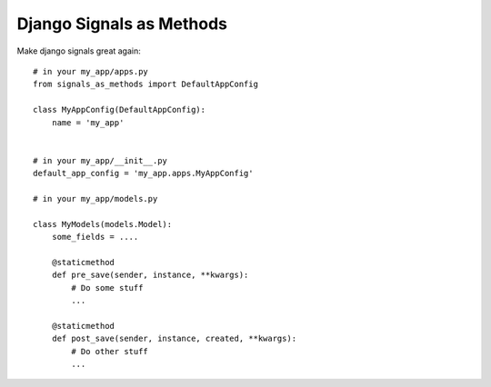 =====
Django Signals as Methods
=====

Make django signals great again::

    # in your my_app/apps.py
    from signals_as_methods import DefaultAppConfig

    class MyAppConfig(DefaultAppConfig):
        name = 'my_app'


    # in your my_app/__init__.py
    default_app_config = 'my_app.apps.MyAppConfig'

    # in your my_app/models.py

    class MyModels(models.Model):
        some_fields = ....

        @staticmethod
        def pre_save(sender, instance, **kwargs):
            # Do some stuff
            ...

        @staticmethod
        def post_save(sender, instance, created, **kwargs):
            # Do other stuff
            ...
